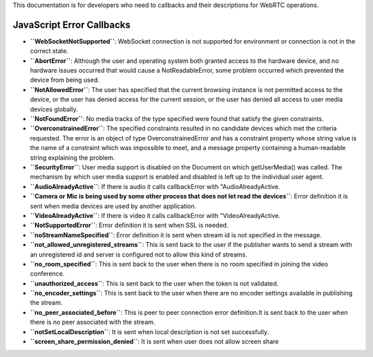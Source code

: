 This documentation is for developers who need to callbacks and their
descriptions for WebRTC operations.

JavaScript Error Callbacks
--------------------------

-  **``WebSocketNotSupported``**: WebSocket connection is not supported
   for environment or connection is not in the correct state.

-  **``AbortError``**: Although the user and operating system both
   granted access to the hardware device, and no hardware issues
   occurred that would cause a NotReadableError, some problem occurred
   which prevented the device from being used.

-  **``NotAllowedError``**: The user has specified that the current
   browsing instance is not permitted access to the device, or the user
   has denied access for the current session, or the user has denied all
   access to user media devices globally.

-  **``NotFoundError``**: No media tracks of the type specified were
   found that satisfy the given constraints.

-  **``OverconstrainedError``**: The specified constraints resulted in
   no candidate devices which met the criteria requested. The error is
   an object of type OverconstrainedError and has a constraint property
   whose string value is the name of a constraint which was impossible
   to meet, and a message property containing a human-readable string
   explaining the problem.

-  **``SecurityError``**: User media support is disabled on the Document
   on which getUserMedia() was called. The mechanism by which user media
   support is enabled and disabled is left up to the individual user
   agent.

-  **``AudioAlreadyActive``**: If there is audio it calls callbackError
   with "AudioAlreadyActive.

-  **``Camera or Mic is being used by some other process that does not let read the devices``**:
   Error definition it is sent when media devices are used by another
   application.

-  **``VideoAlreadyActive``**: If there is video it calls callbackError
   with "VideoAlreadyActive.

-  **``NotSupportedError``**: Error definition it is sent when SSL is
   needed.

-  **``noStreamNameSpecified``**: Error definition it is sent when
   stream id is not specified in the message.

-  **``not_allowed_unregistered_streams``**: This is sent back to the
   user if the publisher wants to send a stream with an unregistered id
   and server is configured not to allow this kind of streams.

-  **``no_room_specified``**: This is sent back to the user when there
   is no room specified in joining the video conference.

-  **``unauthorized_access``**: This is sent back to the user when the
   token is not validated.

-  **``no_encoder_settings``**: This is sent back to the user when there
   are no encoder settings available in publishing the stream.

-  **``no_peer_associated_before``**: This is peer to peer connection
   error definition.It is sent back to the user when there is no peer
   associated with the stream.

-  **``notSetLocalDescription``**: It is sent when local description is
   not set successfully.

-  **``screen_share_permission_denied``**: It is sent when user does not
   allow screen share

